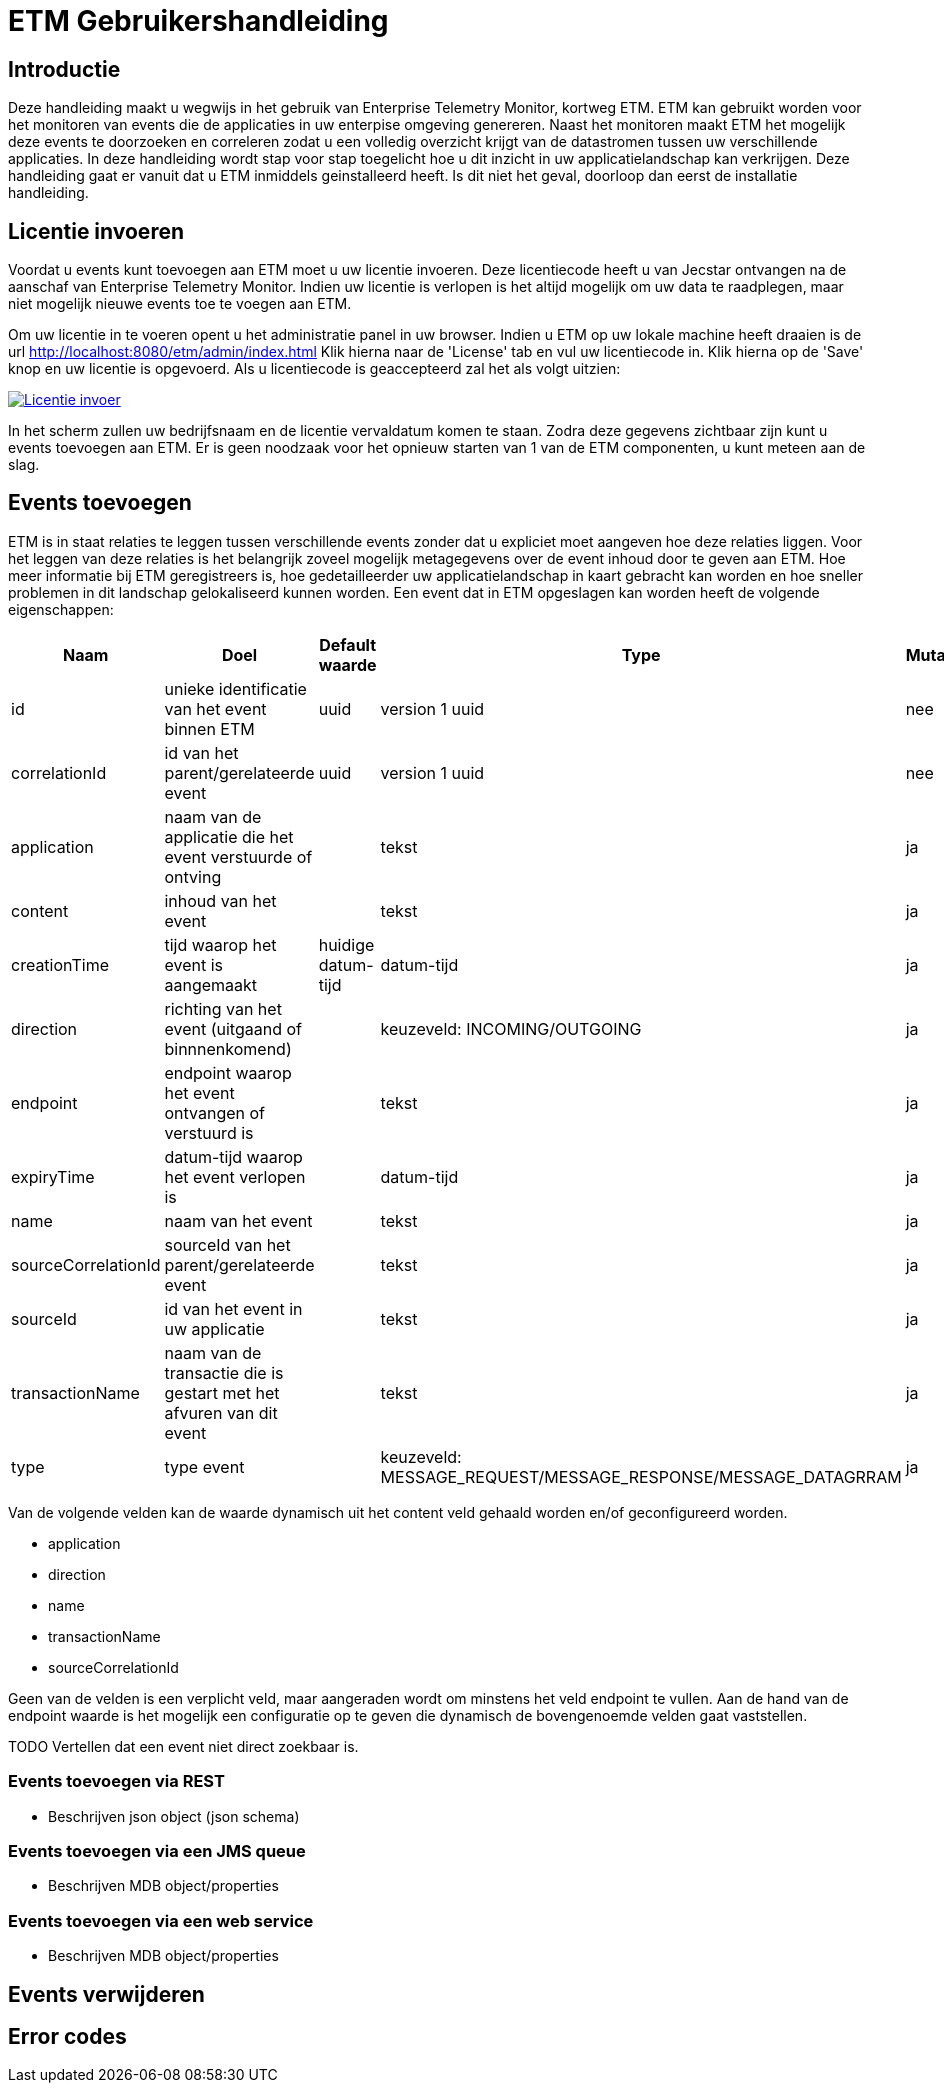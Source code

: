 = ETM Gebruikershandleiding
:doctype: book
:docinfo: docinfo

[[chap-ETM_Usage-Introduction]]
== Introductie

Deze handleiding maakt u wegwijs in het gebruik van Enterprise Telemetry Monitor, kortweg ETM. ETM kan gebruikt worden voor het monitoren van events die de applicaties in uw 
enterpise omgeving genereren. Naast het monitoren maakt ETM het mogelijk deze events te doorzoeken en correleren zodat u een volledig overzicht krijgt van de datastromen tussen
uw verschillende applicaties. In deze handleiding wordt stap voor stap toegelicht hoe u dit inzicht in uw applicatielandschap kan verkrijgen. Deze handleiding gaat er vanuit dat
u ETM inmiddels geinstalleerd heeft. Is dit niet het geval, doorloop dan eerst de installatie handleiding.

[[chap-ETM_Usage-Provide_License]]
== Licentie invoeren

Voordat u events kunt toevoegen aan ETM moet u uw licentie invoeren. Deze licentiecode heeft u van Jecstar ontvangen na de aanschaf van Enterprise Telemetry Monitor. Indien uw 
licentie is verlopen is het altijd mogelijk om uw data te raadplegen, maar niet mogelijk nieuwe events toe te voegen aan ETM.

Om uw licentie in te voeren opent u het administratie panel in uw browser. Indien u ETM op uw lokale machine heeft draaien is de url http://localhost:8080/etm/admin/index.html
Klik hierna naar de 'License' tab en vul uw licentiecode in. Klik hierna op de 'Save' knop en uw licentie is opgevoerd. Als u licentiecode is geaccepteerd zal het als volgt uitzien:
 
image:usage/insert-license.png["Licentie invoer", link="usage/insert-license.png"]

In het scherm zullen uw bedrijfsnaam en de licentie vervaldatum komen te staan. Zodra deze gegevens zichtbaar zijn kunt u events toevoegen aan ETM. Er is geen noodzaak
voor het opnieuw starten van 1 van de ETM componenten, u kunt meteen aan de slag. 


[[chap-ETM_Usage-Add_Events]]
== Events toevoegen

ETM is in staat relaties te leggen tussen verschillende events zonder dat u expliciet moet aangeven hoe deze relaties liggen. Voor het leggen van deze relaties is het belangrijk
zoveel mogelijk metagegevens over de event inhoud door te geven aan ETM. Hoe meer informatie bij ETM geregistreers is, hoe gedetailleerder uw applicatielandschap in kaart gebracht
kan worden en hoe sneller problemen in dit landschap gelokaliseerd kunnen worden. Een event dat in ETM opgeslagen kan worden heeft de volgende eigenschappen:

[options="header"]
|=======================
|Naam|Doel|Default waarde|Type|Mutabel
|id|unieke identificatie van het event binnen ETM|uuid|version 1 uuid|nee
|correlationId|id van het parent/gerelateerde event|uuid|version 1 uuid|nee
|application|naam van de applicatie die het event verstuurde of ontving||tekst|ja
|content|inhoud van het event||tekst|ja
|creationTime|tijd waarop het event is aangemaakt|huidige datum-tijd|datum-tijd|ja
|direction|richting van het event (uitgaand of binnnenkomend)||keuzeveld: INCOMING/OUTGOING|ja
|endpoint|endpoint waarop het event ontvangen of verstuurd is||tekst|ja
|expiryTime|datum-tijd waarop het event verlopen is||datum-tijd|ja
|name|naam van het event||tekst|ja
|sourceCorrelationId|sourceId van het parent/gerelateerde event||tekst|ja
|sourceId|id van het event in uw applicatie||tekst|ja
|transactionName|naam van de transactie die is gestart met het afvuren van dit event||tekst|ja
|type|type event||keuzeveld: MESSAGE_REQUEST/MESSAGE_RESPONSE/MESSAGE_DATAGRRAM|ja
|=======================

Van de volgende velden kan de waarde dynamisch uit het content veld gehaald worden en/of geconfigureerd worden.

* application
* direction
* name
* transactionName
* sourceCorrelationId

Geen van de velden is een verplicht veld, maar aangeraden wordt om minstens het veld endpoint te vullen. Aan de hand van de endpoint waarde is het mogelijk een configuratie op te 
geven die dynamisch de bovengenoemde velden gaat vaststellen.

TODO Vertellen dat een event niet direct zoekbaar is.  



=== Events toevoegen via REST
- Beschrijven json object (json schema)

=== Events toevoegen via een JMS queue
- Beschrijven MDB object/properties

=== Events toevoegen via een web service
- Beschrijven MDB object/properties


[[chap-ETM_Usage-Remove_Events]]
== Events verwijderen


[[chap-ETM_Usage-Error_Codes]]
== Error codes